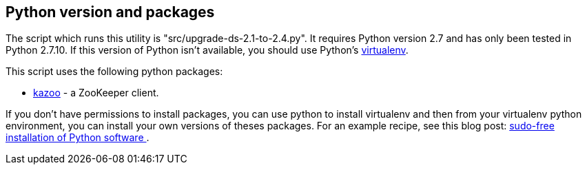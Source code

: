 == Python version and packages

The script which runs this utility is "src/upgrade-ds-2.1-to-2.4.py".
It requires Python version 2.7 and has only been tested in Python 2.7.10.
If this version of Python isn't available, you should use Python's
https://virtualenv.pypa.io/en/stable/[virtualenv].

This script uses the following python packages:

* https://kazoo.readthedocs.org/en/latest/install.html[kazoo] - a ZooKeeper client.

If you don't have permissions to install packages, you can use python to install virtualenv and then
from your virtualenv python environment, you can install your own versions of theses packages.
For an example recipe, see this blog post: https://opensourcehacker.com/2012/09/16/recommended-way-for-sudo-free-installation-of-python-software-with-virtualenv/[sudo-free installation of Python software ].
